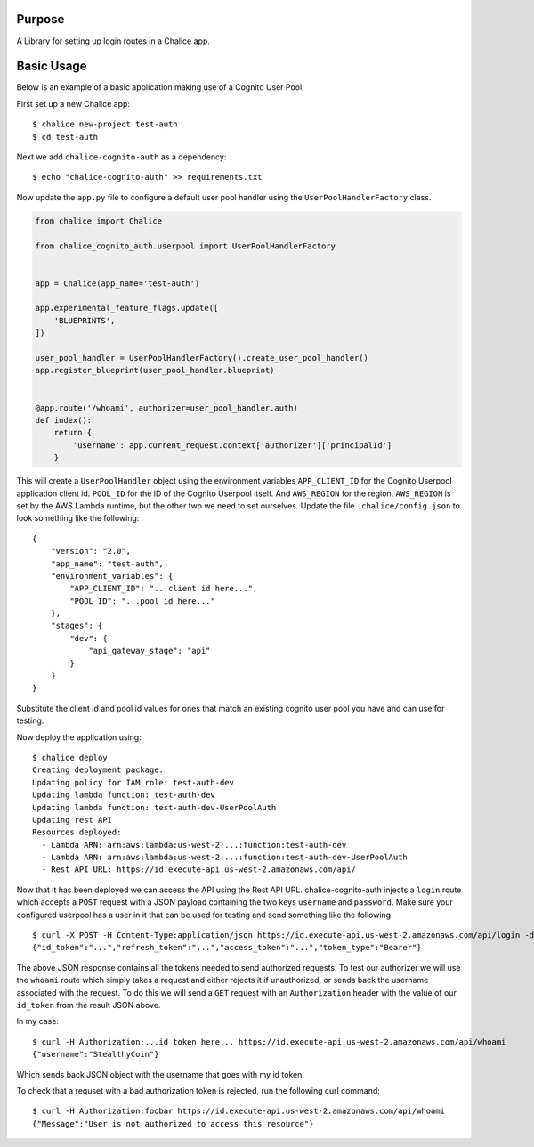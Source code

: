 .. image:: https://badge.fury.io/py/chalice-cognito-auth.svg
    :target: https://badge.fury.io/py/chalice-cognito-auth
.. image:: https://travis-ci.org/stealthycoin/chalice-cognito-auth.svg?branch=master
    :target: https://travis-ci.org/stealthycoin/chalice-cognito-auth

Purpose
=======

A Library for setting up login routes in a Chalice app.


Basic Usage
===========

Below is an example of a basic application making use of a Cognito User Pool.

First set up a new Chalice app::

  $ chalice new-project test-auth
  $ cd test-auth


Next we add ``chalice-cognito-auth`` as a dependency::

  $ echo "chalice-cognito-auth" >> requirements.txt


Now update the ``app.py`` file to configure a default user pool handler
using the ``UserPoolHandlerFactory`` class.

.. code:: python

    from chalice import Chalice

    from chalice_cognito_auth.userpool import UserPoolHandlerFactory


    app = Chalice(app_name='test-auth')

    app.experimental_feature_flags.update([
	'BLUEPRINTS',
    ])

    user_pool_handler = UserPoolHandlerFactory().create_user_pool_handler()
    app.register_blueprint(user_pool_handler.blueprint)


    @app.route('/whoami', authorizer=user_pool_handler.auth)
    def index():
	return {
	    'username': app.current_request.context['authorizer']['principalId']
	}


This will create a ``UserPoolHandler`` object using the environment variables
``APP_CLIENT_ID`` for the Cognito Userpool application client id. ``POOL_ID``
for the ID of the Cognito Userpool itself. And ``AWS_REGION`` for the
region. ``AWS_REGION`` is set by the AWS Lambda runtime, but the other two we
need to set ourselves. Update the file ``.chalice/config.json`` to look
something like the following::

    {
	"version": "2.0",
	"app_name": "test-auth",
	"environment_variables": {
	    "APP_CLIENT_ID": "...client id here...",
	    "POOL_ID": "...pool id here..."
	},
	"stages": {
	    "dev": {
		"api_gateway_stage": "api"
	    }
	}
    }


Substitute the client id and pool id values for ones that match an existing
cognito user pool you have and can use for testing.

Now deploy the application using::

  $ chalice deploy
  Creating deployment package.
  Updating policy for IAM role: test-auth-dev
  Updating lambda function: test-auth-dev
  Updating lambda function: test-auth-dev-UserPoolAuth
  Updating rest API
  Resources deployed:
    - Lambda ARN: arn:aws:lambda:us-west-2:...:function:test-auth-dev
    - Lambda ARN: arn:aws:lambda:us-west-2:...:function:test-auth-dev-UserPoolAuth
    - Rest API URL: https://id.execute-api.us-west-2.amazonaws.com/api/

Now that it has been deployed we can access the API using the Rest API
URL. chalice-cognito-auth injects a ``login`` route which accepts a ``POST``
request with a JSON payload containing the two keys ``username`` and
``password``. Make sure your configured userpool has a user in it that can be
used for testing and send something like the following::

  $ curl -X POST -H Content-Type:application/json https://id.execute-api.us-west-2.amazonaws.com/api/login -d '{"username":"StealthyCoin", "password": "secret"}'
  {"id_token":"...","refresh_token":"...","access_token":"...","token_type":"Bearer"}


The above JSON response contains all the tokens needed to send authorized
requests. To test our authorizer we will use the ``whoami`` route which simply
takes a request and either rejects it if unauthorized, or sends back the
username associated with the request. To do this we will send a ``GET`` request
with an ``Authorization`` header with the value of our ``id_token`` from the
result JSON above.

In my case::

  $ curl -H Authorization:...id token here... https://id.execute-api.us-west-2.amazonaws.com/api/whoami
  {"username":"StealthyCoin"}

Which sends back JSON object with the username that goes with my id token.

To check that a requset with a bad authorization token is rejected, run the
following curl command::

  $ curl -H Authorization:foobar https://id.execute-api.us-west-2.amazonaws.com/api/whoami
  {"Message":"User is not authorized to access this resource"}
